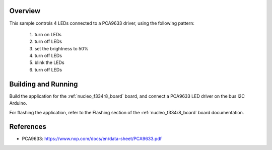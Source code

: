 .. zephyr:code-sample:: pca9633
   :name: PCA9633 LED
   :relevant-api: led_interface

   Control 4 LEDs connected to a PCA9633 driver chip.

Overview
********

This sample controls 4 LEDs connected to a PCA9633 driver, using the
following pattern:

 1. turn on LEDs
 2. turn off LEDs
 3. set the brightness to 50%
 4. turn off LEDs
 5. blink the LEDs
 6. turn off LEDs

Building and Running
********************

Build the application for the :ref:`nucleo_f334r8_board` board, and connect
a PCA9633 LED driver on the bus I2C Arduino.

.. zephyr-app-commands::
   :zephyr-app: samples/drivers/led_pca9633
   :board: nucleo_f334r8_board
   :goals: build
   :compact:

For flashing the application, refer to the Flashing section of the
:ref:`nucleo_f334r8_board` board documentation.

References
**********

- PCA9633: https://www.nxp.com/docs/en/data-sheet/PCA9633.pdf
